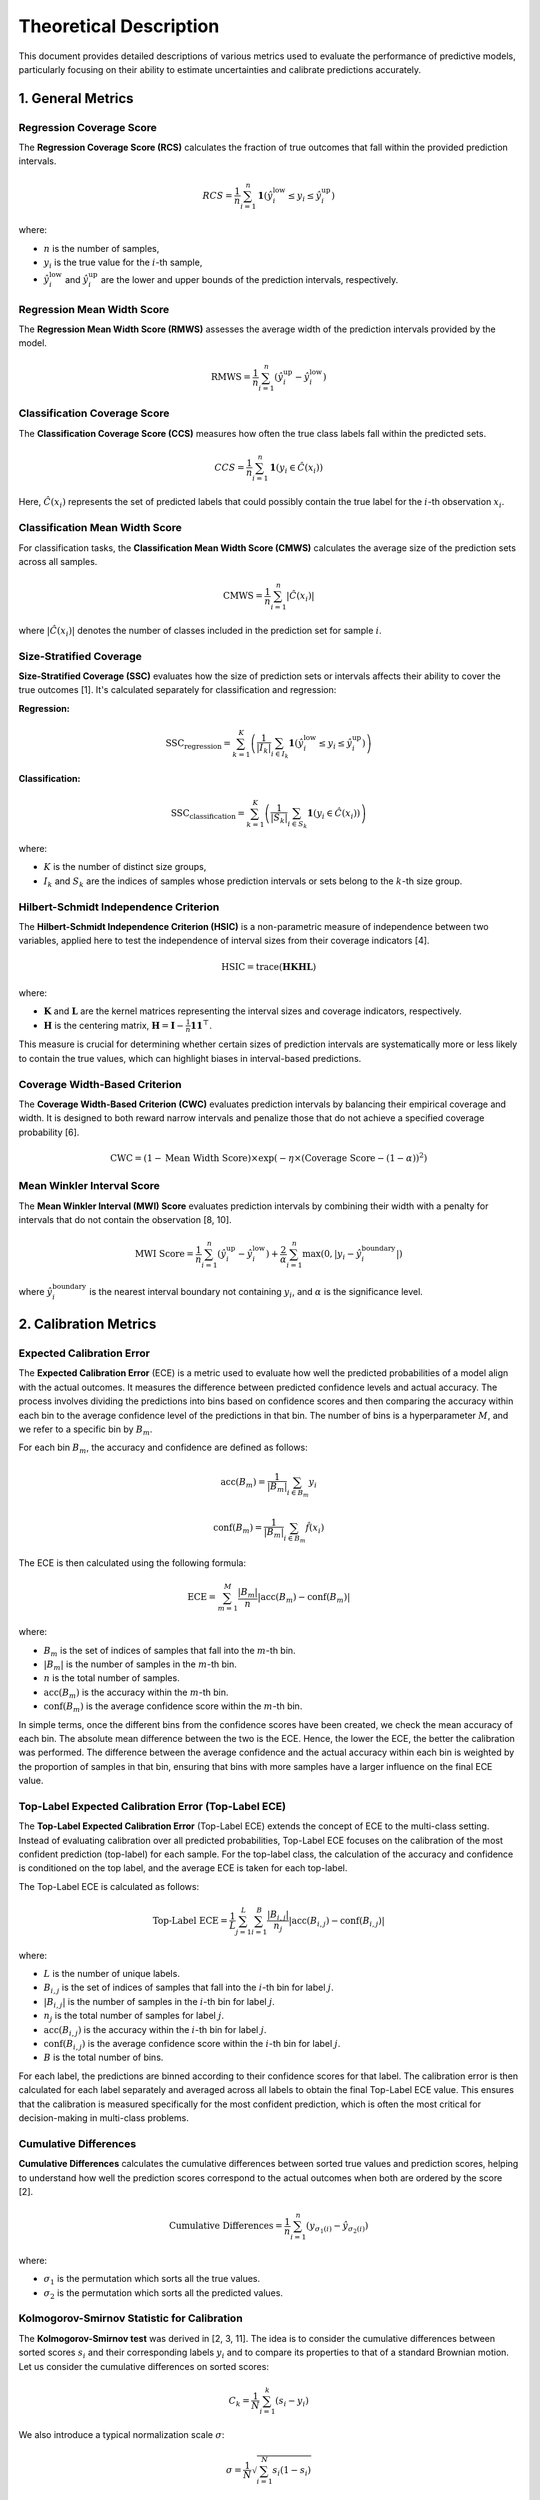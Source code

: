 .. title:: Theoretical Description Metrics : contents

.. _theoretical_description_metrics:

#######################
Theoretical Description
#######################

This document provides detailed descriptions of various metrics used to evaluate the performance of predictive models, particularly focusing on their ability to estimate uncertainties and calibrate predictions accurately.

1. General Metrics
==================

Regression Coverage Score
-------------------------

The **Regression Coverage Score (RCS)** calculates the fraction of true outcomes that fall within the provided prediction intervals.

.. math::

   RCS = \frac{1}{n} \sum_{i=1}^{n} \mathbf{1}(\hat y^{\text{low}}_{i} \leq y_{i} \leq \hat y^{\text{up}}_{i})

where:

- :math:`n` is the number of samples,
- :math:`y_{i}` is the true value for the :math:`i`-th sample,
- :math:`\hat y^{\text{low}}_{i}` and :math:`\hat y^{\text{up}}_{i}` are the lower and upper bounds of the prediction intervals, respectively.

Regression Mean Width Score
---------------------------

The **Regression Mean Width Score (RMWS)** assesses the average width of the prediction intervals provided by the model.

.. math::

   \text{RMWS} = \frac{1}{n} \sum_{i=1}^{n} (\hat y^{\text{up}}_{i} - \hat y^{\text{low}}_{i})

Classification Coverage Score
-----------------------------

The **Classification Coverage Score (CCS)** measures how often the true class labels fall within the predicted sets.

.. math::

   CCS = \frac{1}{n} \sum_{i=1}^{n} \mathbf{1}(y_{i} \in \hat C(x_{i}))

Here, :math:`\hat C(x_{i})` represents the set of predicted labels that could possibly contain the true label for the :math:`i`-th observation :math:`x_{i}`.

Classification Mean Width Score
-------------------------------

For classification tasks, the **Classification Mean Width Score (CMWS)** calculates the average size of the prediction sets across all samples.

.. math::

   \text{CMWS} = \frac{1}{n} \sum_{i=1}^{n} |\hat C(x_i)|

where :math:`|\hat C(x_i)|` denotes the number of classes included in the prediction set for sample :math:`i`.

Size-Stratified Coverage
-------------------------

**Size-Stratified Coverage (SSC)** evaluates how the size of prediction sets or intervals affects their ability to cover the true outcomes [1]. It's calculated separately for classification and regression:

**Regression:**

.. math::

   \text{SSC}_{\text{regression}} = \sum_{k=1}^{K} \left( \frac{1}{|I_k|} \sum_{i \in I_k} \mathbf{1}(\hat y^{\text{low}}_{i} \leq y_{i} \leq \hat y^{\text{up}}_{i}) \right)

**Classification:**

.. math::

   \text{SSC}_{\text{classification}} = \sum_{k=1}^{K} \left( \frac{1}{|S_k|} \sum_{i \in S_k} \mathbf{1}(y_{i} \in \hat C(x_i)) \right)

where:

- :math:`K` is the number of distinct size groups,
- :math:`I_k` and :math:`S_k` are the indices of samples whose prediction intervals or sets belong to the :math:`k`-th size group.

Hilbert-Schmidt Independence Criterion
---------------------------------------

The **Hilbert-Schmidt Independence Criterion (HSIC)** is a non-parametric measure of independence between two variables, applied here to test the independence of interval sizes from their coverage indicators [4].

.. math::

   \text{HSIC} = \operatorname{trace}(\mathbf{H} \mathbf{K} \mathbf{H} \mathbf{L})

where:

- :math:`\mathbf{K}` and :math:`\mathbf{L}` are the kernel matrices representing the interval sizes and coverage indicators, respectively.
- :math:`\mathbf{H}` is the centering matrix, :math:`\mathbf{H} = \mathbf{I} - \frac{1}{n} \mathbf{11}^\top`.

This measure is crucial for determining whether certain sizes of prediction intervals are systematically more or less likely to contain the true values, which can highlight biases in interval-based predictions.

Coverage Width-Based Criterion
------------------------------

The **Coverage Width-Based Criterion (CWC)** evaluates prediction intervals by balancing their empirical coverage and width. It is designed to both reward narrow intervals and penalize those that do not achieve a specified coverage probability [6].

.. math::

   \text{CWC} = (1 - \text{Mean Width Score}) \times \exp\left(-\eta \times (\text{Coverage Score} - (1-\alpha))^2\right)

Mean Winkler Interval Score
---------------------------

The **Mean Winkler Interval (MWI) Score** evaluates prediction intervals by combining their width with a penalty for intervals that do not contain the observation [8, 10].

.. math::

   \text{MWI Score} = \frac{1}{n} \sum_{i=1}^{n} (\hat y^{\text{up}}_{i} - \hat y^{\text{low}}_{i}) + \frac{2}{\alpha} \sum_{i=1}^{n} \max(0, |y_{i} - \hat y^{\text{boundary}}_{i}|)

where :math:`\hat y^{\text{boundary}}_{i}` is the nearest interval boundary not containing :math:`y_{i}`, and :math:`\alpha` is the significance level.

2. Calibration Metrics
======================


Expected Calibration Error
--------------------------

The **Expected Calibration Error** (ECE) is a metric used to evaluate how well the predicted probabilities of a model align with the actual outcomes. It measures the difference between predicted confidence levels and actual accuracy. The process involves dividing the predictions into bins based on confidence scores and then comparing the accuracy within each bin to the average confidence level of the predictions in that bin. The number of bins is a hyperparameter :math:`M`, and we refer to a specific bin by :math:`B_m`.

For each bin :math:`B_m`, the accuracy and confidence are defined as follows:

.. math::

    \text{acc}(B_m) = \frac{1}{\left| B_m \right|} \sum_{i \in B_m} y_i

.. math::

    \text{conf}(B_m) = \frac{1}{\left| B_m \right|} \sum_{i \in B_m} \hat{f}(x_i)

The ECE is then calculated using the following formula:

.. math::

    \text{ECE} = \sum_{m=1}^M \frac{\left| B_m \right|}{n} \left| \text{acc}(B_m) - \text{conf}(B_m) \right|

where:

- :math:`B_m` is the set of indices of samples that fall into the :math:`m`-th bin.
- :math:`\left| B_m \right|` is the number of samples in the :math:`m`-th bin.
- :math:`n` is the total number of samples.
- :math:`\text{acc}(B_m)` is the accuracy within the :math:`m`-th bin.
- :math:`\text{conf}(B_m)` is the average confidence score within the :math:`m`-th bin.

In simple terms, once the different bins from the confidence scores have been created, we check the mean accuracy of each bin. The absolute mean difference between the two is the ECE. Hence, the lower the ECE, the better the calibration was performed. The difference between the average confidence and the actual accuracy within each bin is weighted by the proportion of samples in that bin, ensuring that bins with more samples have a larger influence on the final ECE value.

Top-Label Expected Calibration Error (Top-Label ECE)
----------------------------------------------------

The **Top-Label Expected Calibration Error** (Top-Label ECE) extends the concept of ECE to the multi-class setting. Instead of evaluating calibration over all predicted probabilities, Top-Label ECE focuses on the calibration of the most confident prediction (top-label) for each sample. For the top-label class, the calculation of the accuracy and confidence is conditioned on the top label, and the average ECE is taken for each top-label.

The Top-Label ECE is calculated as follows:

.. math::

    \text{Top-Label ECE} = \frac{1}{L} \sum_{j=1}^L \sum_{i=1}^B \frac{|B_{i,j}|}{n_j} \left| \text{acc}(B_{i,j}) - \text{conf}(B_{i,j}) \right|

where:

- :math:`L` is the number of unique labels.
- :math:`B_{i,j}` is the set of indices of samples that fall into the :math:`i`-th bin for label :math:`j`.
- :math:`\left| B_{i,j} \right|` is the number of samples in the :math:`i`-th bin for label :math:`j`.
- :math:`n_j` is the total number of samples for label :math:`j`.
- :math:`\text{acc}(B_{i,j})` is the accuracy within the :math:`i`-th bin for label :math:`j`.
- :math:`\text{conf}(B_{i,j})` is the average confidence score within the :math:`i`-th bin for label :math:`j`.
- :math:`B` is the total number of bins.

For each label, the predictions are binned according to their confidence scores for that label. The calibration error is then calculated for each label separately and averaged across all labels to obtain the final Top-Label ECE value. This ensures that the calibration is measured specifically for the most confident prediction, which is often the most critical for decision-making in multi-class problems.

Cumulative Differences
----------------------

**Cumulative Differences** calculates the cumulative differences between sorted true values and prediction scores, helping to understand how well the prediction scores correspond to the actual outcomes when both are ordered by the score [2].

.. math::

   \text{Cumulative Differences} = \frac{1}{n} \sum_{i=1}^{n} (y_{\sigma_1(i)} - \hat y_{\sigma_2(i)})

where:

- :math:`\sigma_1` is the permutation which sorts all the true values.
- :math:`\sigma_2` is the permutation which sorts all the predicted values.

Kolmogorov-Smirnov Statistic for Calibration
--------------------------------------------

The **Kolmogorov-Smirnov test** was derived in [2, 3, 11]. The idea is to consider the cumulative differences between sorted scores :math:`s_i`
and their corresponding labels :math:`y_i` and to compare its properties to that of a standard Brownian motion. Let us consider the
cumulative differences on sorted scores: 

.. math::
    C_k = \frac{1}{N}\sum_{i=1}^k (s_i - y_i)

We also introduce a typical normalization scale :math:`\sigma`:

.. math::
    \sigma = \frac{1}{N}\sqrt{\sum_{i=1}^N s_i(1 - s_i)}

The Kolmogorov-Smirnov statistic is then defined as : 

.. math::
   G = \max|C_k|/\sigma

It can be shown [2] that, under the null hypothesis of well-calibrated scores, this quantity asymptotically (i.e. when N goes to infinity)
converges to the maximum absolute value of a standard Brownian motion over the unit interval :math:`[0, 1]`. [3, 11] also provide closed-form 
formulas for the cumulative distribution function (CDF) of the maximum absolute value of such a standard Brownian motion.
So we state the p-value associated to the statistical test of well calibration as:

.. math::
   p = 1 - CDF(G)

Kuiper's Test
-------------

The **Kuiper test** was derived in [2, 3, 11] and is very similar to Kolmogorov-Smirnov. This time, the statistic is defined as:

.. math::
   H = (\max_k|C_k| - \min_k|C_k|)/\sigma

It can be shown [2] that, under the null hypothesis of well-calibrated scores, this quantity asymptotically (i.e. when N goes to infinity)
converges to the range of a standard Brownian motion over the unit interval :math:`[0, 1]`. [3, 11] also provide closed-form 
formulas for the cumulative distribution function (CDF) of the range of such a standard Brownian motion.
So we state the p-value associated to the statistical test of well calibration as:

.. math::
   p = 1 - CDF(H)

Spiegelhalter’s Test
--------------------

The **Spiegelhalter test** was derived in [9]. It is based on a decomposition of the Brier score: 

.. math::
   B = \frac{1}{N}\sum_{i=1}^N(y_i - s_i)^2

where scores are denoted :math:`s_i` and their corresponding labels :math:`y_i`. This can be decomposed in two terms:

.. math::
   B = \frac{1}{N}\sum_{i=1}^N(y_i - s_i)(1 - 2s_i) + \frac{1}{N}\sum_{i=1}^N s_i(1 - s_i)

It can be shown that the first term has an expected value of zero under the null hypothesis of well calibration. So we interpret
the second term as the Brier score expected value :math:`E(B)` under the null hypothesis. As for the variance of the Brier score, it can be
computed as:

.. math::
   Var(B) = \frac{1}{N^2}\sum_{i=1}^N(1 - 2s_i)^2 s_i(1 - s_i)

So we can build a Z-score as follows: 

.. math::
   Z = \frac{B - E(B)}{\sqrt{Var(B)}} = \frac{\sum_{i=1}^N(y_i - s_i)(1 - 2s_i)}{\sqrt{\sum_{i=1}^N(1 - 2s_i)^2 s_i(1 - s_i)}}

This statistic follows a normal distribution of cumulative distribution CDF so that we state the associated p-value:

.. math::
   p = 1 - CDF(Z)


References
==========

[1] Angelopoulos, A. N., & Bates, S. (2021).
A gentle introduction to conformal prediction and
distribution-free uncertainty quantification.
arXiv preprint arXiv:2107.07511.

[2] Arrieta-Ibarra I, Gujral P, Tannen J, Tygert M, Xu C.
Metrics of calibration for probabilistic predictions.
The Journal of Machine Learning Research. 2022 Jan 1;23(1):15886-940.

[3] D. A. Darling. A. J. F. Siegert.
The First Passage Problem for a Continuous Markov Process.
Ann. Math. Statist. 24 (4) 624 - 639, December, 1953.

[4] Feldman, S., Bates, S., & Romano, Y. (2021).
Improving conditional coverage via orthogonal quantile regression.
Advances in Neural Information Processing Systems, 34, 2060-2071.

[5] Gupta, Chirag, and Aaditya K. Ramdas.
"Top-label calibration and multiclass-to-binary reductions."
arXiv preprint arXiv:2107.08353 (2021).

[6] Khosravi, Abbas, Saeid Nahavandi, and Doug Creighton.
"Construction of optimal prediction intervals for load forecasting
problems."
IEEE Transactions on Power Systems 25.3 (2010): 1496-1503.

[7] Naeini, Mahdi Pakdaman, Gregory Cooper, and Milos Hauskrecht.
"Obtaining well calibrated probabilities using bayesian binning."
Twenty-Ninth AAAI Conference on Artificial Intelligence. 2015.

[8] Robert L. Winkler
"A Decision-Theoretic Approach to Interval Estimation",
Journal of the American Statistical Association,
volume 67, pages 187-191 (1972)
(https://doi.org/10.1080/01621459.1972.10481224)

[9] Spiegelhalter DJ.
Probabilistic prediction in patient management and clinical trials.
Statistics in medicine.
1986 Sep;5(5):421-33.

[10] Tilmann Gneiting and Adrian E Raftery
"Strictly Proper Scoring Rules, Prediction, and Estimation",
Journal of the American Statistical Association,
volume 102, pages 359-378 (2007)
(https://doi.org/10.1198/016214506000001437) (Section 6.2)

[11] Tygert M.
Calibration of P-values for calibration and for deviation
of a subpopulation from the full population.
arXiv preprint arXiv:2202.00100.2022 Jan 31.
